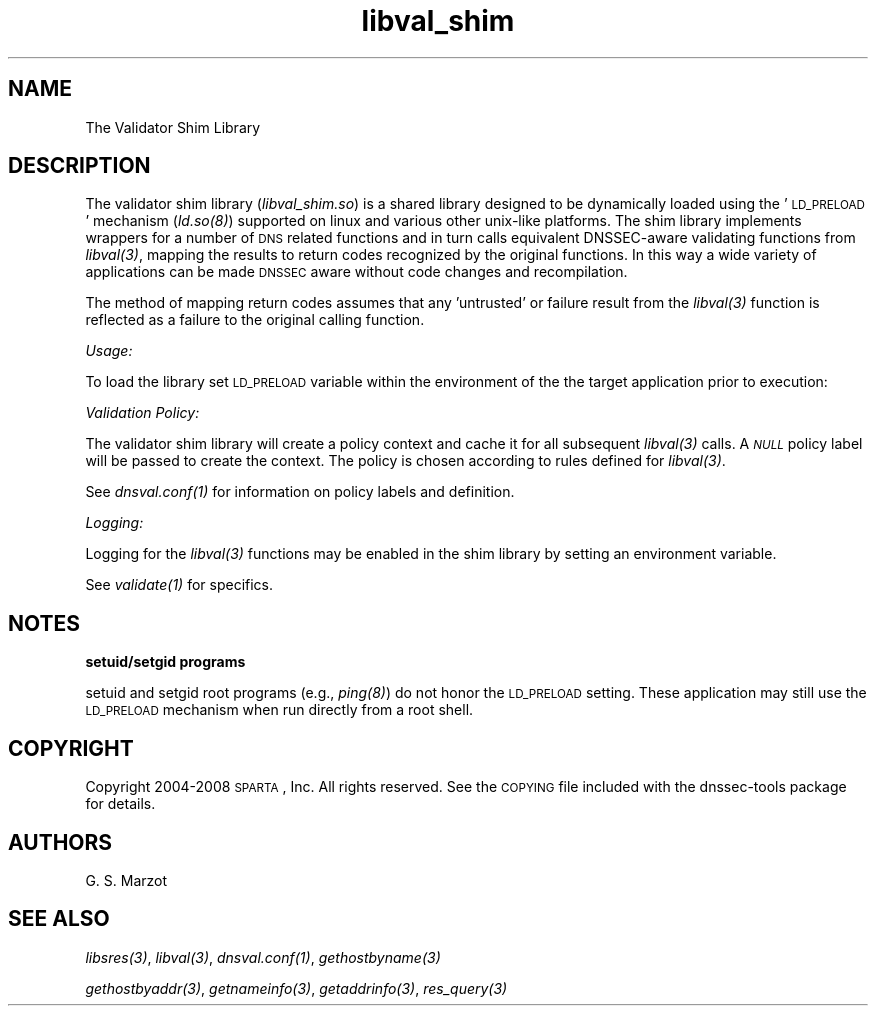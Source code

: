 .\" Automatically generated by Pod::Man v1.37, Pod::Parser v1.32
.\"
.\" Standard preamble:
.\" ========================================================================
.de Sh \" Subsection heading
.br
.if t .Sp
.ne 5
.PP
\fB\\$1\fR
.PP
..
.de Sp \" Vertical space (when we can't use .PP)
.if t .sp .5v
.if n .sp
..
.de Vb \" Begin verbatim text
.ft CW
.nf
.ne \\$1
..
.de Ve \" End verbatim text
.ft R
.fi
..
.\" Set up some character translations and predefined strings.  \*(-- will
.\" give an unbreakable dash, \*(PI will give pi, \*(L" will give a left
.\" double quote, and \*(R" will give a right double quote.  | will give a
.\" real vertical bar.  \*(C+ will give a nicer C++.  Capital omega is used to
.\" do unbreakable dashes and therefore won't be available.  \*(C` and \*(C'
.\" expand to `' in nroff, nothing in troff, for use with C<>.
.tr \(*W-|\(bv\*(Tr
.ds C+ C\v'-.1v'\h'-1p'\s-2+\h'-1p'+\s0\v'.1v'\h'-1p'
.ie n \{\
.    ds -- \(*W-
.    ds PI pi
.    if (\n(.H=4u)&(1m=24u) .ds -- \(*W\h'-12u'\(*W\h'-12u'-\" diablo 10 pitch
.    if (\n(.H=4u)&(1m=20u) .ds -- \(*W\h'-12u'\(*W\h'-8u'-\"  diablo 12 pitch
.    ds L" ""
.    ds R" ""
.    ds C` ""
.    ds C' ""
'br\}
.el\{\
.    ds -- \|\(em\|
.    ds PI \(*p
.    ds L" ``
.    ds R" ''
'br\}
.\"
.\" If the F register is turned on, we'll generate index entries on stderr for
.\" titles (.TH), headers (.SH), subsections (.Sh), items (.Ip), and index
.\" entries marked with X<> in POD.  Of course, you'll have to process the
.\" output yourself in some meaningful fashion.
.if \nF \{\
.    de IX
.    tm Index:\\$1\t\\n%\t"\\$2"
..
.    nr % 0
.    rr F
.\}
.\"
.\" For nroff, turn off justification.  Always turn off hyphenation; it makes
.\" way too many mistakes in technical documents.
.hy 0
.if n .na
.\"
.\" Accent mark definitions (@(#)ms.acc 1.5 88/02/08 SMI; from UCB 4.2).
.\" Fear.  Run.  Save yourself.  No user-serviceable parts.
.    \" fudge factors for nroff and troff
.if n \{\
.    ds #H 0
.    ds #V .8m
.    ds #F .3m
.    ds #[ \f1
.    ds #] \fP
.\}
.if t \{\
.    ds #H ((1u-(\\\\n(.fu%2u))*.13m)
.    ds #V .6m
.    ds #F 0
.    ds #[ \&
.    ds #] \&
.\}
.    \" simple accents for nroff and troff
.if n \{\
.    ds ' \&
.    ds ` \&
.    ds ^ \&
.    ds , \&
.    ds ~ ~
.    ds /
.\}
.if t \{\
.    ds ' \\k:\h'-(\\n(.wu*8/10-\*(#H)'\'\h"|\\n:u"
.    ds ` \\k:\h'-(\\n(.wu*8/10-\*(#H)'\`\h'|\\n:u'
.    ds ^ \\k:\h'-(\\n(.wu*10/11-\*(#H)'^\h'|\\n:u'
.    ds , \\k:\h'-(\\n(.wu*8/10)',\h'|\\n:u'
.    ds ~ \\k:\h'-(\\n(.wu-\*(#H-.1m)'~\h'|\\n:u'
.    ds / \\k:\h'-(\\n(.wu*8/10-\*(#H)'\z\(sl\h'|\\n:u'
.\}
.    \" troff and (daisy-wheel) nroff accents
.ds : \\k:\h'-(\\n(.wu*8/10-\*(#H+.1m+\*(#F)'\v'-\*(#V'\z.\h'.2m+\*(#F'.\h'|\\n:u'\v'\*(#V'
.ds 8 \h'\*(#H'\(*b\h'-\*(#H'
.ds o \\k:\h'-(\\n(.wu+\w'\(de'u-\*(#H)/2u'\v'-.3n'\*(#[\z\(de\v'.3n'\h'|\\n:u'\*(#]
.ds d- \h'\*(#H'\(pd\h'-\w'~'u'\v'-.25m'\f2\(hy\fP\v'.25m'\h'-\*(#H'
.ds D- D\\k:\h'-\w'D'u'\v'-.11m'\z\(hy\v'.11m'\h'|\\n:u'
.ds th \*(#[\v'.3m'\s+1I\s-1\v'-.3m'\h'-(\w'I'u*2/3)'\s-1o\s+1\*(#]
.ds Th \*(#[\s+2I\s-2\h'-\w'I'u*3/5'\v'-.3m'o\v'.3m'\*(#]
.ds ae a\h'-(\w'a'u*4/10)'e
.ds Ae A\h'-(\w'A'u*4/10)'E
.    \" corrections for vroff
.if v .ds ~ \\k:\h'-(\\n(.wu*9/10-\*(#H)'\s-2\u~\d\s+2\h'|\\n:u'
.if v .ds ^ \\k:\h'-(\\n(.wu*10/11-\*(#H)'\v'-.4m'^\v'.4m'\h'|\\n:u'
.    \" for low resolution devices (crt and lpr)
.if \n(.H>23 .if \n(.V>19 \
\{\
.    ds : e
.    ds 8 ss
.    ds o a
.    ds d- d\h'-1'\(ga
.    ds D- D\h'-1'\(hy
.    ds th \o'bp'
.    ds Th \o'LP'
.    ds ae ae
.    ds Ae AE
.\}
.rm #[ #] #H #V #F C
.\" ========================================================================
.\"
.IX Title "libval_shim 3"
.TH libval_shim 3 "2008-03-26" "perl v5.8.8" "User Contributed Perl Documentation"
.SH "NAME"
.Vb 1
\&                      The Validator Shim Library
.Ve
.SH "DESCRIPTION"
.IX Header "DESCRIPTION"
The validator shim library (\fIlibval_shim.so\fR) is a shared library
designed to be dynamically loaded using the '\s-1LD_PRELOAD\s0' mechanism
(\fI\fIld.so\fI\|(8)\fR) supported on linux and various other unix-like
platforms. The shim library implements wrappers for a number of \s-1DNS\s0
related functions and in turn calls equivalent DNSSEC-aware validating
functions from \fI\fIlibval\fI\|(3)\fR, mapping the results to return codes
recognized by the original functions. In this way a wide variety of
applications can be made \s-1DNSSEC\s0 aware without code changes and
recompilation.
.PP
The method of mapping return codes assumes that any 'untrusted' or
failure result from the \fI\fIlibval\fI\|(3)\fR function is reflected as a
failure to the original calling function.
.Sh "\fIUsage:\fP"
.IX Subsection "Usage:"
To load the library set \s-1LD_PRELOAD\s0 variable within the environment of
the the target application prior to execution:
.Sh "\fIValidation Policy:\fP"
.IX Subsection "Validation Policy:"
The validator shim library will create a policy context and cache it
for all subsequent \fI\fIlibval\fI\|(3)\fR calls. A \fI\s-1NULL\s0\fR policy label will be
passed to create the context. The policy is chosen according to rules
defined for \fI\fIlibval\fI\|(3)\fR.
.PP
See \fI\fIdnsval.conf\fI\|(1)\fR for information on policy labels and definition.
.Sh "\fILogging:\fP"
.IX Subsection "Logging:"
Logging for the \fI\fIlibval\fI\|(3)\fR functions may be enabled in the shim
library by setting an environment variable.
.PP
See \fI\fIvalidate\fI\|(1)\fR for specifics.
.SH "NOTES"
.IX Header "NOTES"
.Sh "setuid/setgid programs"
.IX Subsection "setuid/setgid programs"
setuid and setgid root programs (e.g., \fI\fIping\fI\|(8)\fR) do not honor the
\&\s-1LD_PRELOAD\s0 setting. These application may still use the \s-1LD_PRELOAD\s0
mechanism when run directly from a root shell.
.SH "COPYRIGHT"
.IX Header "COPYRIGHT"
Copyright 2004\-2008 \s-1SPARTA\s0, Inc.  All rights reserved.
See the \s-1COPYING\s0 file included with the dnssec-tools package for details.
.SH "AUTHORS"
.IX Header "AUTHORS"
G. S. Marzot
.SH "SEE ALSO"
.IX Header "SEE ALSO"
\&\fI\fIlibsres\fI\|(3)\fR, \fI\fIlibval\fI\|(3)\fR, \fI\fIdnsval.conf\fI\|(1)\fR, \fI\fIgethostbyname\fI\|(3)\fR
.PP
\&\fI\fIgethostbyaddr\fI\|(3)\fR, \fI\fIgetnameinfo\fI\|(3)\fR, \fI\fIgetaddrinfo\fI\|(3)\fR, \fI\fIres_query\fI\|(3)\fR
